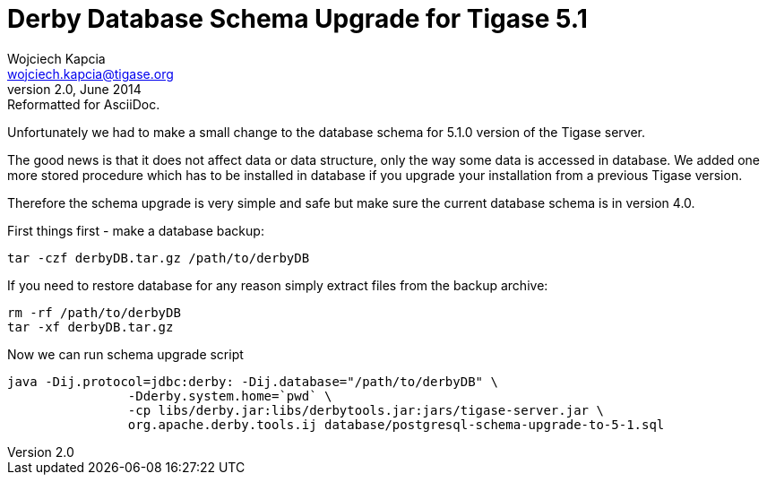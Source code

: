 //[[derby]]
Derby Database Schema Upgrade for Tigase 5.1
============================================
Wojciech Kapcia <wojciech.kapcia@tigase.org>
v2.0, June 2014: Reformatted for AsciiDoc.
:toc:
:numbered:
:website: http://tigase.net
:Date: 2012-06-20 19:12

Unfortunately we had to make a small change to the database schema for 5.1.0 version of the Tigase server.

The good news is that it does not affect data or data structure, only the way some data is accessed in database. We added one more stored procedure which has to be installed in database if you upgrade your installation from a previous Tigase version.

Therefore the schema upgrade is very simple and safe but make sure the current database schema is in version 4.0.

First things first - make a database backup:

[source,sh]
-------------------------------------
tar -czf derbyDB.tar.gz /path/to/derbyDB
-------------------------------------

If you need to restore database for any reason simply extract files from the backup archive:

[source,sh]
-------------------------------------
rm -rf /path/to/derbyDB
tar -xf derbyDB.tar.gz
-------------------------------------

Now we can run schema upgrade script

[source,sh]
-------------------------------------
java -Dij.protocol=jdbc:derby: -Dij.database="/path/to/derbyDB" \
		-Dderby.system.home=`pwd` \
		-cp libs/derby.jar:libs/derbytools.jar:jars/tigase-server.jar \
		org.apache.derby.tools.ij database/postgresql-schema-upgrade-to-5-1.sql
-------------------------------------

